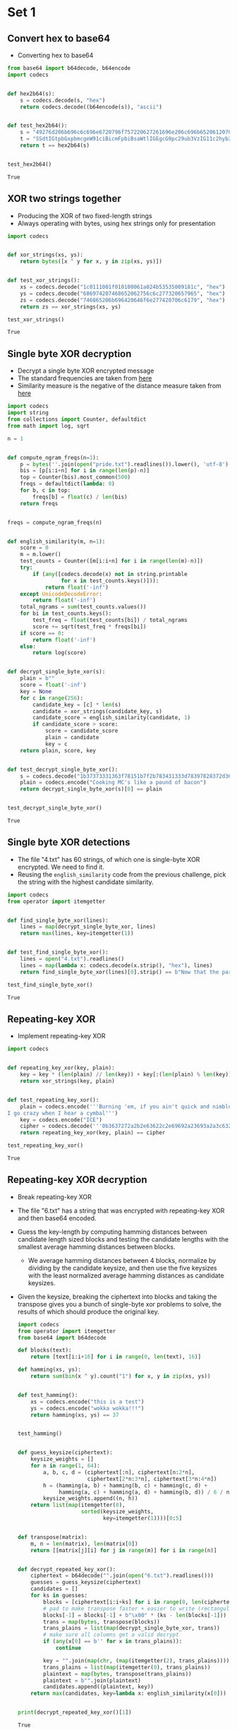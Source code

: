 * Set 1
** Convert hex to base64
   - Converting hex to base64
   #+BEGIN_SRC python :session :results value
     from base64 import b64decode, b64encode
     import codecs


     def hex2b64(s):
         s = codecs.decode(s, "hex")
         return codecs.decode((b64encode(s)), "ascii")


     def test_hex2b64():
         s = "49276d206b696c6c696e6720796f757220627261696e206c696b65206120706f69736f6e6f7573206d757368726f6f6d"
         t = "SSdtIGtpbGxpbmcgeW91ciBicmFpbiBsaWtlIGEgcG9pc29ub3VzIG11c2hyb29t"
         return t == hex2b64(s)


     test_hex2b64()
   #+END_SRC

   #+RESULTS:
   : True

** XOR two strings together
   - Producing the XOR of two fixed-length strings
   - Always operating with bytes, using hex strings only for presentation
   #+BEGIN_SRC python :session :results value
     import codecs


     def xor_strings(xs, ys):
         return bytes([x ^ y for x, y in zip(xs, ys)])


     def test_xor_strings():
         xs = codecs.decode("1c0111001f010100061a024b53535009181c", "hex")
         ys = codecs.decode("686974207468652062756c6c277320657965", "hex")
         zs = codecs.decode("746865206b696420646f6e277420706c6179", "hex")
         return zs == xor_strings(xs, ys)

     test_xor_strings()
   #+END_SRC

   #+RESULTS:
   : True

** Single byte XOR decryption
   - Decrypt a single byte XOR encrypted message
   - The standard frequencies are taken from [[https://www.wikiwand.com/en/Letter_frequency#/Relative_frequencies_of_letters_in_the_English_language][here]] 
   - Similarity measure is the negative of the distance measure taken from [[https://www.wikiwand.com/en/Bhattacharyya_distance][here]] 
   #+BEGIN_SRC python :session :results value
     import codecs
     import string
     from collections import Counter, defaultdict
     from math import log, sqrt

     n = 1


     def compute_ngram_freqs(n=1):
         p = bytes(''.join(open("pride.txt").readlines()).lower(), 'utf-8')
         bis = [p[i:i+n] for i in range(len(p)-n)]
         top = Counter(bis).most_common(500)
         freqs = defaultdict(lambda: 0)
         for b, c in top:
             freqs[b] = float(c) / len(bis)
         return freqs


     freqs = compute_ngram_freqs(n)


     def english_similarity(m, n=1):
         score = 0
         m = m.lower()
         test_counts = Counter([m[i:i+n] for i in range(len(m)-n)])
         try:
             if (any([codecs.decode(x) not in string.printable
                      for x in test_counts.keys()])):
                 return float('-inf')
         except UnicodeDecodeError:
             return float('-inf')
         total_ngrams = sum(test_counts.values())
         for bi in test_counts.keys():
             test_freq = float(test_counts[bi]) / total_ngrams
             score += sqrt(test_freq * freqs[bi])
         if score == 0:
             return float('-inf')
         else:
             return log(score)


     def decrypt_single_byte_xor(s):
         plain = b""
         score = float('-inf')
         key = None
         for c in range(256):
             candidate_key = [c] * len(s)
             candidate = xor_strings(candidate_key, s)
             candidate_score = english_similarity(candidate, 1)
             if candidate_score > score:
                 score = candidate_score
                 plain = candidate
                 key = c
         return plain, score, key


     def test_decrypt_single_byte_xor():
         s = codecs.decode("1b37373331363f78151b7f2b783431333d78397828372d363c78373e783a393b3736", "hex")
         plain = codecs.encode("Cooking MC's like a pound of bacon")
         return decrypt_single_byte_xor(s)[0] == plain


     test_decrypt_single_byte_xor()
   #+END_SRC

   #+RESULTS:
   : True

** Single byte XOR detections
   - The file "4.txt" has 60 strings, of which one is single-byte XOR encrypted. We need to find it.
   - Reusing the ~english_similarity~ code from the previous challenge, pick the string with the highest candidate similarity.
   #+BEGIN_SRC python :session :results value
     import codecs
     from operator import itemgetter


     def find_single_byte_xor(lines):
         lines = map(decrypt_single_byte_xor, lines)
         return max(lines, key=itemgetter(1))


     def test_find_single_byte_xor():
         lines = open("4.txt").readlines()
         lines = map(lambda x: codecs.decode(x.strip(), "hex"), lines)
         return find_single_byte_xor(lines)[0].strip() == b"Now that the party is jumping"

     test_find_single_byte_xor()
   #+END_SRC

   #+RESULTS:
   : True

** Repeating-key XOR
   - Implement repeating-key XOR
   #+BEGIN_SRC python :session :results value
     import codecs


     def repeating_key_xor(key, plain):
         key = key * (len(plain) // len(key)) + key[:(len(plain) % len(key))]
         return xor_strings(key, plain)


     def test_repeating_key_xor():
         plain = codecs.encode('''Burning 'em, if you ain't quick and nimble
     I go crazy when I hear a cymbal''')
         key = codecs.encode("ICE")
         cipher = codecs.decode('''0b3637272a2b2e63622c2e69692a23693a2a3c6324202d623d63343c2a26226324272765272a282b2f20430a652e2c652a3124333a653e2b2027630c692b20283165286326302e27282f''', "hex")
         return repeating_key_xor(key, plain) == cipher

     test_repeating_key_xor()
   #+END_SRC

   #+RESULTS:
   : True

** Repeating-key XOR decryption
   - Break repeating-key XOR
   - The file "6.txt" has a string that was encrypted with repeating-key XOR and then base64 encoded.
   - Guess the key-length by computing hamming distances between candidate length sized blocks and testing the candidate lengths with the smallest average hamming distances between blocks.
     - We average hamming distances between 4 blocks, normalize by dividing by the candidate keysize, and then use the five keysizes with the least normalized average hamming distances as candidate keysizes.
   - Given the keysize, breaking the ciphertext into blocks and taking the transpose gives you a bunch of single-byte xor problems to solve, the results of which should produce the original key.
     #+BEGIN_SRC python :session :results value
       import codecs
       from operator import itemgetter
       from base64 import b64decode

       def blocks(text):
           return [text[i:i+16] for i in range(0, len(text), 16)]

       def hamming(xs, ys):
           return sum(bin(x ^ y).count("1") for x, y in zip(xs, ys))


       def test_hamming():
           xs = codecs.encode("this is a test")
           ys = codecs.encode("wokka wokka!!!")
           return hamming(xs, ys) == 37


       test_hamming()


       def guess_keysize(ciphertext):
           keysize_weights = []
           for n in range(1, 64):
               a, b, c, d = (ciphertext[:n], ciphertext[n:2*n],
                             ciphertext[2*n:3*n], ciphertext[3*n:4*n])
               h = (hamming(a, b) + hamming(b, c) + hamming(c, d) +
                    hamming(a, c) + hamming(a, d) + hamming(b, d)) / 6 / n
               keysize_weights.append((n, h))
           return list(map(itemgetter(0),
                           sorted(keysize_weights,
                                  key=itemgetter(1))))[0:5]


       def transpose(matrix):
           m, n = len(matrix), len(matrix[0])
           return [[matrix[j][i] for j in range(m)] for i in range(n)]


       def decrypt_repeated_key_xor():
           ciphertext = b64decode("".join(open("6.txt").readlines()))
           guesses = guess_keysize(ciphertext)
           candidates = []
           for ks in guesses:
               blocks = [ciphertext[i:i+ks] for i in range(0, len(ciphertext), ks)]
               # pad to make transpose faster + easier to write (rectangular matrix)
               blocks[-1] = blocks[-1] + b"\x00" * (ks - len(blocks[-1]))
               trans = map(bytes, transpose(blocks))
               trans_plains = list(map(decrypt_single_byte_xor, trans))
               # make sure all columns get a valid decrypt
               if (any(x[0] == b'' for x in trans_plains)):
                   continue

               key = "".join(map(chr, (map(itemgetter(2), trans_plains))))
               trans_plains = list(map(itemgetter(0), trans_plains))
               plaintext = map(bytes, transpose(trans_plains))
               plaintext = b"".join(plaintext)
               candidates.append((plaintext, key))
           return max(candidates, key=lambda x: english_similarity(x[0]))


       print(decrypt_repeated_key_xor()[1])
     #+END_SRC

     #+RESULTS:
     : True

*** Mistakes
    - Messed up splitting into blocks
    - Messed up transposing multiple times
** AES ECB decryption
   - Decrypt a file in AES ECB mode
   #+BEGIN_SRC python :session :results value
     from base64 import b64decode
     from Crypto.Cipher import AES

     def aes_ecb_decrypt(key, ciphertext):
         cipher = AES.new(key, AES.MODE_ECB)
         return cipher.decrypt(ciphertext)

     def test_aes_ecb_decrypt():
         ct = open("7.txt", "r").readlines()
         ct = "".join(x.strip() for x in ct)
         ct = b64decode(ct)
         pt = aes_ecb_decrypt(b"YELLOW SUBMARINE", ct)
         return pt.split(b'\n')[0] == b"I'm back and I'm ringin' the bell "

     test_aes_ecb_decrypt()
   #+END_SRC

   #+RESULTS:
   : True

** AES in ECB mode
   - Detect AES in ECB mode
   - Look for duplicate 16 byte blocks
   #+BEGIN_SRC python :session :results value
     from base64 import b64decode

     def is_probably_aes_ecb(ciphertext):
         blocks = [ciphertext[i:i+16] for i in range(0, len(ciphertext), 16)]
         return len(blocks) != len(set(blocks))

     def test_is_aes_ecb():
         cts = open("8.txt", "r").readlines()
         cts = [b64decode(x) for x in cts]
         cts = [is_probably_aes_ecb(x) for x in cts]
         return sum(cts) == 1

     test_is_aes_ecb()
   #+END_SRC

   #+RESULTS:
   : True

* Set 2
** Implement PKCS#7 padding
   - If n bytes of padding are required, pad with n copies of the byte n 
     #+BEGIN_SRC python :session :results value
       def pkcs7pad(plaintext, n):
           pad = n - len(plaintext)%n
           return plaintext + pad * bytes([pad])

       def test_pkcs7pad():
       pt = b"YELLOW SUBMARINE"
           assert pkcs7pad(pt, 20) == b"YELLOW SUBMARINE\x04\x04\x04\x04"
           pt = b"YELLOW"
           assert pkcs7pad(pt, len(pt)) == pt
           return True

       test_pkcs7pad()
     #+END_SRC
     #+RESULTS:
** Implement CBC mode
    #+BEGIN_SRC python :session :results value
      from base64 import b64decode
      from Crypto.Cipher import AES

      def aes_ecb_encrypt(key, plaintext):
          cipher = AES.new(key, AES.MODE_ECB)
          return cipher.encrypt(plaintext)

      def aes_cbc_encrypt(key, plaintext, iv):
          blocks = [plaintext[i:i+16] for i in range(0, len(plaintext), 16)]
          blocks = [iv] + blocks
          for i in range(1, len(blocks)):
              blocks[i] = xor_strings(blocks[i-1], blocks[i])
              blocks[i] = aes_ecb_encrypt(key, blocks[i])
          return b"".join(blocks[1:])

      def aes_cbc_decrypt(key, ciphertext, iv):
          blocks = [ciphertext[i:i+16] for i in range(0, len(ciphertext), 16)]
          blocks = [iv] + blocks
          for i in range(len(blocks)-1, 0, -1):
              blocks[i] = aes_ecb_decrypt(key, blocks[i])
              blocks[i] = xor_strings(blocks[i-1], blocks[i])
          return b"".join(blocks[1:])

      def test_aes_cbc_decrypt():
          ct = open("10.txt", "r").readlines()
          ct = "".join(x.strip() for x in ct)
          ct = b64decode(ct)
          pt = aes_cbc_decrypt(b"YELLOW SUBMARINE", ct, b"\x00"*16)
          return pt.split(b'\n')[0] == b"I'm back and I'm ringin' the bell "

      test_aes_cbc_decrypt()
    #+END_SRC
    #+RESULTS:
    : True
** An ECB/CBC detection oracle
    #+BEGIN_SRC python :session :results value
      from Crypto.Random import random
      from Crypto.Cipher import AES

      def random_aes_key():
          return Random.new().read(AES.block_size)

      def cbc_or_ecb_oracle(plaintext):
          key = random_aes_key()
          plaintext = pkcs7pad(plaintext, AES.block_size)
          if(random.choice([True, False])):
              return aes_cbc_encrypt(key, plaintext, b"\x00"*16)
          else:
              return aes_ecb_encrypt(key, plaintext)

      def detect_cbc_or_ecb(oracle):
          test = b"A"*AES.block_size*2
          ct = oracle(test)
          if(ct[:AES.block_size] == ct[AES.block_size:2*AES.block_size]):
              return AES.MODE_ECB
          else:
              return AES.MODE_CBC
    #+END_SRC
    #+RESULTS:
** Byte-at-a-time ECB decryption
   #+BEGIN_SRC python :session :results value
     from base64 import b64decode

     key = random_aes_key()
     def ecb_oracle(plaintext):
         secret = b'''Um9sbGluJyBpbiBteSA1LjAKV2l0aCBteSByYWctdG9wIGRvd24gc28gbXkg
     aGFpciBjYW4gYmxvdwpUaGUgZ2lybGllcyBvbiBzdGFuZGJ5IHdhdmluZyBq
     dXN0IHRvIHNheSBoaQpEaWQgeW91IHN0b3A/IE5vLCBJIGp1c3QgZHJvdmUg
     YnkK'''
         secret = b64decode(secret)
         plaintext = pkcs7pad(plaintext + secret, AES.block_size)
         return aes_ecb_encrypt(key, plaintext)

     def find_blocksize(oracle):
         size = len(oracle(b"A"))
         for i in range(64):
             n = len(oracle(b"A"*i))
             if(n != size):
                 return n - size

     def decrypt_ecb_byte_by_byte():
         bs = find_blocksize(ecb_oracle)
         n = len(ecb_oracle(b""))
         guess = n * b"A"
         secret = b""
         # The index of the block to compare (last block of your guess)
         gi = (n-1) // bs
         for i in range(n):
             guess = (n-1-len(secret))*b"A"
             ct = blocks(ecb_oracle(guess))[gi]
             for k in range(255):
                 guessed_ct = blocks(ecb_oracle(guess + secret + bytes([k])))[gi]
                 if(guessed_ct == ct):
                     secret += bytes([k])
                     break
         return secret

     decrypt_ecb_byte_by_byte()
   #+END_SRC

   #+RESULTS:

** ECB cut and paste
   #+BEGIN_SRC python :session :results value
   
   #+END_SRC

   #+RESULTS:

** Byte-at-a-time ECB decryption (harder)
   #+BEGIN_SRC python :session :results value
   
   #+END_SRC

   #+RESULTS:

** PKCS#7 validation
   #+BEGIN_SRC python :session :results value
   
   #+END_SRC

   #+RESULTS:

** CBC bitflipping
   #+BEGIN_SRC python :session :results value
   
   #+END_SRC

   #+RESULTS:

* Set 3
** The CBC padding oracle
   #+BEGIN_SRC python :session :results value
   
   #+END_SRC

   #+RESULTS:

** Implement CTR mode
   #+BEGIN_SRC python :session :results value
   
   #+END_SRC

   #+RESULTS:

** Break fixed-nonce CTR mode (substitutions)
   #+BEGIN_SRC python :session :results value
   
   #+END_SRC

   #+RESULTS:

** Break fixed-nonce CTR mode (statistically)
   #+BEGIN_SRC python :session :results value
   
   #+END_SRC

   #+RESULTS:

** Implement MT19937
   #+BEGIN_SRC python :session :results value
   
   #+END_SRC

   #+RESULTS:

** Crack MT19937 seed
   #+BEGIN_SRC python :session :results value
   
   #+END_SRC

   #+RESULTS:

** Clone MT19937 RNG from output
   #+BEGIN_SRC python :session :results value
   
   #+END_SRC

   #+RESULTS:

** Create the MT19937 stream cipher and break it
   #+BEGIN_SRC python :session :results value
   
   #+END_SRC

   #+RESULTS:

* Set 4
** Break random access read/write AES CTR
   #+BEGIN_SRC python :session :results value
   
   #+END_SRC

   #+RESULTS:

** CTR bitflipping
   #+BEGIN_SRC python :session :results value
   
   #+END_SRC

   #+RESULTS:

** Recover CBC key with IV=Key
   #+BEGIN_SRC python :session :results value
   
   #+END_SRC

   #+RESULTS:

** Implement a SHA-1 keyed MAC
   #+BEGIN_SRC python :session :results value
   
   #+END_SRC

   #+RESULTS:

** Break a SHA-1 keyed MAC (length extension)
   #+BEGIN_SRC python :session :results value
   
   #+END_SRC

   #+RESULTS:

** Break an MD4 keyed MAC (length extension)
   #+BEGIN_SRC python :session :results value
   
   #+END_SRC

   #+RESULTS:

** Implement and break HMAC-SHA1 with an artificial timing leak
   #+BEGIN_SRC python :session :results value
   
   #+END_SRC

   #+RESULTS:

** Break HMAC-SHA1 with less artificial timing leak 
   #+BEGIN_SRC python :session :results value
   
   #+END_SRC

   #+RESULTS:

* Set 5

